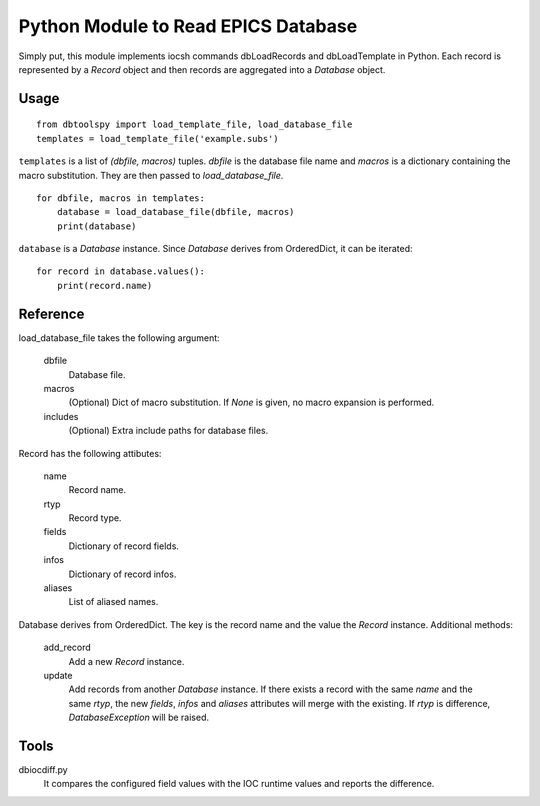 Python Module to Read EPICS Database
====================================

Simply put, this module implements iocsh commands dbLoadRecords and dbLoadTemplate in Python. Each record is represented by a *Record* object and then records are aggregated into a *Database* object.

Usage
-----

::

    from dbtoolspy import load_template_file, load_database_file
    templates = load_template_file('example.subs')

``templates`` is a list of *(dbfile, macros)* tuples. *dbfile* is the database file name and *macros* is a dictionary containing the macro substitution. They are then passed to *load_database_file*.

::

    for dbfile, macros in templates:
        database = load_database_file(dbfile, macros)
        print(database)

``database`` is a *Database* instance. Since *Database* derives from OrderedDict, it can be iterated::

    for record in database.values():
        print(record.name)


Reference
---------

load_database_file takes the following argument:

   dbfile
     Database file.

   macros
     (Optional) Dict of macro substitution. If *None* is given, no macro expansion is performed.

   includes
     (Optional) Extra include paths for database files.

Record has the following attibutes:

  name 
    Record name.

  rtyp
    Record type.

  fields
    Dictionary of record fields.

  infos
    Dictionary of record infos.

  aliases
    List of aliased names.


Database derives from OrderedDict. The key is the record name and the value the *Record* instance. Additional methods:

  add_record
    Add a new *Record* instance.

  update
    Add records from another *Database* instance. If there exists a record with the same *name* and the same *rtyp*, the new *fields*, *infos* and *aliases* 
    attributes will merge with the existing. If *rtyp* is difference, *DatabaseException* will be raised.


Tools
-----

dbiocdiff.py
  It compares the configured field values with the IOC runtime values and reports the difference.
